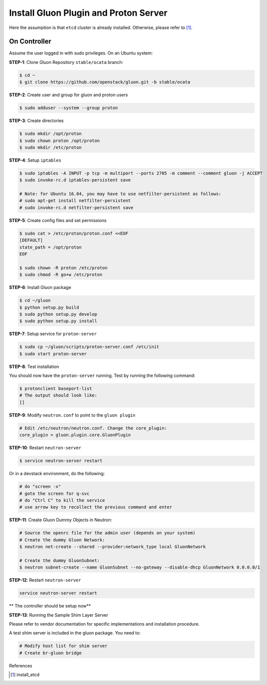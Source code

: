 ..
      Copyright 2016 and 2017, Nokia

      Licensed under the Apache License, Version 2.0 (the "License"); you may
      not use this file except in compliance with the License. You may obtain
      a copy of the License at

          http://www.apache.org/licenses/LICENSE-2.0

      Unless required by applicable law or agreed to in writing, software
      distributed under the License is distributed on an "AS IS" BASIS, WITHOUT
      WARRANTIES OR CONDITIONS OF ANY KIND, either express or implied. See the
      License for the specific language governing permissions and limitations
      under the License.

      Convention for heading levels in Gluon documentation:
      =======  Heading 0 (reserved for the title in a document)
      -------  Heading 1
      ~~~~~~~  Heading 2
      +++++++  Heading 3
      '''''''  Heading 4
      (Avoid deeper levels because they do not render well.)

======================================
Install Gluon Plugin and Proton Server
======================================

Here the assumption is that ``etcd`` cluster is already installed. Otherwise,
please refer to [1]_.

On Controller
-------------

Assume the user logged in with sudo privileges.  On an Ubuntu system:

**STEP-1**: Clone Gluon Repository ``stable/ocata`` branch:

.. code-block:: bash

    $ cd ~
    $ git clone https://github.com/openstack/gluon.git -b stable/ocata

**STEP-2**: Create user and group for gluon and proton users

.. code-block:: bash

    $ sudo adduser --system --group proton

**STEP-3**: Create directories

.. code-block:: bash

    $ sudo mkdir /opt/proton
    $ sudo chown proton /opt/proton
    $ sudo mkdir /etc/proton

**STEP-4**: Setup ``iptables``

.. code-block:: bash

    $ sudo iptables -A INPUT -p tcp -m multiport --ports 2705 -m comment --comment gluon -j ACCEPT
    $ sudo invoke-rc.d iptables-persistent save

    # Note: for Ubuntu 16.04, you may have to use netfilter-persistent as follows:
    # sudo apt-get install netfilter-persistent
    # sudo invoke-rc.d netfilter-persistent save

**STEP-5**: Create config files and set permissions

.. code-block:: bash

    $ sudo cat > /etc/proton/proton.conf <<EOF
    [DEFAULT]
    state_path = /opt/proton
    EOF

    $ sudo chown -R proton /etc/proton
    $ sudo chmod -R go+w /etc/proton

**STEP-6**: Install Gluon package

.. code-block:: bash

    $ cd ~/gluon
    $ python setup.py build
    $ sudo python setup.py develop
    $ sudo python setup.py install

**STEP-7**: Setup service for ``proton-server``

.. code-block:: bash

    $ sudo cp ~/gluon/scripts/proton-server.conf /etc/init
    $ sudo start proton-server

**STEP-8**: Test installation

You should now have the ``proton-server`` running. Test by running the
following command:

.. code-block:: bash

    $ protonclient baseport-list
    # The output should look like:
    []

**STEP-9**: Modify ``neutron.conf`` to point to the ``gluon plugin``

.. code-block:: bash

    # Edit /etc/neutron/neutron.conf. Change the core_plugin:
    core_plugin = gluon.plugin.core.GluonPlugin

**STEP-10**: Restart ``neutron-server``

.. code-block:: bash

    $ service neutron-server restart

Or in a devstack environment, do the following:

.. code-block:: bash

    # do "screen -x"
    # goto the screen for q-svc
    # do "Ctrl C" to kill the service
    # use arrow key to recollect the previous command and enter

**STEP-11**: Create Gluon Dummy Objects in Neutron:

.. code-block:: bash

    # Source the openrc file for the admin user (depends on your system)
    # Create the dummy Gluon Network:
    $ neutron net-create --shared --provider:network_type local GluonNetwork

    # Create the dummy GluonSubnet:
    $ neutron subnet-create --name GluonSubnet --no-gateway --disable-dhcp GluonNetwork 0.0.0.0/1

**STEP-12**: Restart ``neutron-server``

.. code-block:: bash

    service neutron-server restart

** The controller should be setup now**

**STEP-13**: Running the Sample Shim Layer Server

Please refer to vendor documentation for specific implementations and
installation procedure.

A test shim server is included in the gluon package. You need to:

.. code-block:: bash

    # Modify host list for shim server
    # Create br-gluon bridge

References

.. [1] install_etcd


